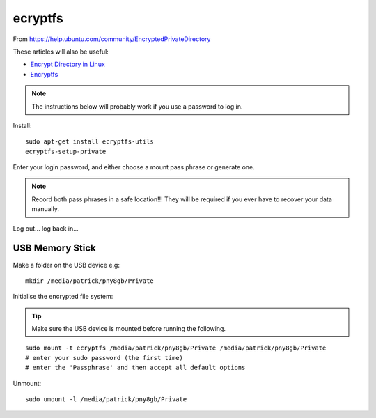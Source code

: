 ecryptfs
********

.. highlight:: bash

From https://help.ubuntu.com/community/EncryptedPrivateDirectory

These articles will also be useful:

- `Encrypt Directory in Linux`_
- Encryptfs_

.. note:: The instructions below will probably work if you use a password to
          log in.

Install::

  sudo apt-get install ecryptfs-utils
  ecryptfs-setup-private

Enter your login password, and either choose a mount pass phrase or generate
one.

.. note:: Record both pass phrases in a safe location!!! They will be required
          if you ever have to recover your data manually.

Log out... log back in...

USB Memory Stick
================

Make a folder on the USB device e.g::

  mkdir /media/patrick/pny8gb/Private

Initialise the encrypted file system:

.. tip:: Make sure the USB device is mounted before running the following.

::

  sudo mount -t ecryptfs /media/patrick/pny8gb/Private /media/patrick/pny8gb/Private
  # enter your sudo password (the first time)
  # enter the 'Passphrase' and then accept all default options

Unmount::

  sudo umount -l /media/patrick/pny8gb/Private


.. _`Encrypt Directory in Linux`: http://miteshjlinuxtips.wordpress.com/2012/11/09/encrypt-directory-in-linux/
.. _Encryptfs: http://bodhizazen.net/Tutorials/Ecryptfs/
